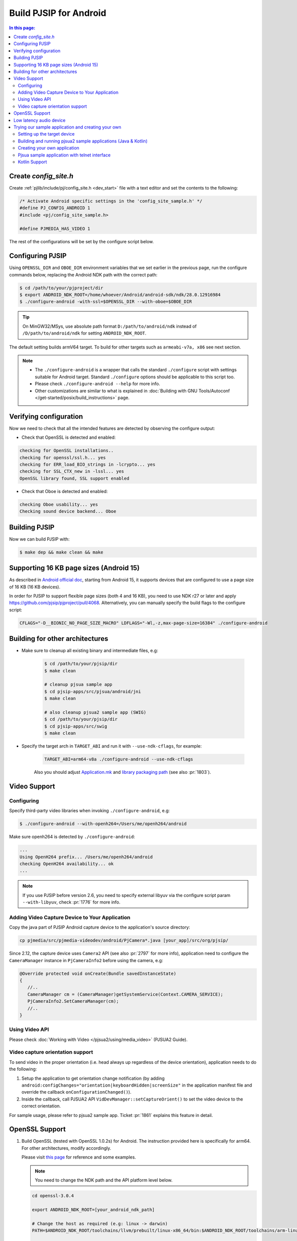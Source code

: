 Build PJSIP for Android
==================================

.. contents:: In this page:
   :depth: 2
   :local:


Create *config_site.h*
-----------------------------------

Create :ref:`pjlib/include/pj/config_site.h <dev_start>` file with a text editor and set the
contents to the following:

.. code-block:: c

   /* Activate Android specific settings in the 'config_site_sample.h' */
   #define PJ_CONFIG_ANDROID 1
   #include <pj/config_site_sample.h>

   #define PJMEDIA_HAS_VIDEO 1


The rest of the configurations will be set by the configure script below.

  
Configuring PJSIP
---------------------------------
Using ``OPENSSL_DIR`` and ``OBOE_DIR`` environment variables that we set earlier in the previous
page, run the configure commands below, replacing the Android NDK path with the correct path:

.. code-block:: shell

   $ cd /path/to/your/pjproject/dir
   $ export ANDROID_NDK_ROOT=/home/whoever/Android/android-sdk/ndk/28.0.12916984
   $ ./configure-android -with-ssl=$OPENSSL_DIR --with-oboe=$OBOE_DIR

.. tip::

   On MinGW32/MSys, use absolute path format ``D:/path/to/android/ndk`` 
   instead of ``/D/path/to/android/ndk`` for setting ``ANDROID_NDK_ROOT``.

The default setting builds armV64 target. To build for other targets such as ``armeabi-v7a, x86`` 
see next section.

.. note:: 

   * The ``./configure-android`` is a wrapper that calls the standard ``./configure`` 
     script with settings suitable for Android target. Standard ``./configure`` 
     options should be applicable to this script too.
   * Please check ``./configure-android --help`` for more info.
   * Other customizations are similar to what is explained in 
     :doc:`Building with GNU Tools/Autoconf </get-started/posix/build_instructions>` 
     page.


Verifying configuration
---------------------------------
Now we need to check that all the intended features are detected by observing the configure output:

* Check that OpenSSL is detected and enabled:

.. code-block::

   checking for OpenSSL installations..
   checking for openssl/ssl.h... yes
   checking for ERR_load_BIO_strings in -lcrypto... yes
   checking for SSL_CTX_new in -lssl... yes
   OpenSSL library found, SSL support enabled

* Check that Oboe is detected and enabled:

.. code-block::

   checking Oboe usability... yes
   Checking sound device backend... Oboe


Building PJSIP
---------------------------------
Now we can build PJSIP with:

.. code-block:: shell

   $ make dep && make clean && make



Supporting 16 KB page sizes (Android 15)
----------------------------------------------
As described in `Android official doc <https://developer.android.com/guide/practices/page-sizes>`__,
starting from Android 15, it supports devices that are configured to use a page size of 16 KB (16 KB devices).

In order for PJSIP to support flexible page sizes (both 4 and 16 KB), you need to use NDK r27 or later and apply https://github.com/pjsip/pjproject/pull/4068. Alternatively, you can manually specify the build flags to the configure script:

.. code-block:: shell

    CFLAGS="-D__BIONIC_NO_PAGE_SIZE_MACRO" LDFLAGS="-Wl,-z,max-page-size=16384" ./configure-android


Building for other architectures
---------------------------------

* Make sure to cleanup all existing binary and intermediate files, e.g:
  
   .. code-block:: shell

      $ cd /path/to/your/pjsip/dir
      $ make clean

      # cleanup pjsua sample app
      $ cd pjsip-apps/src/pjsua/android/jni
      $ make clean

      # also cleanup pjsua2 sample app (SWIG)
      $ cd /path/to/your/pjsip/dir
      $ cd pjsip-apps/src/swig
      $ make clean

* Specify the target arch in ``TARGET_ABI`` and run it with ``--use-ndk-cflags``, 
  for example: 

   .. code-block:: shell

      TARGET_ABI=arm64-v8a ./configure-android --use-ndk-cflags

   Also you should adjust `Application.mk <https://developer.android.com/ndk/guides/abis.html#gc>`__ 
   and `library packaging path <https://developer.android.com/ndk/guides/abis.html#am>`__ 
   (see also :pr:`1803`).


Video Support
-------------------


Configuring
^^^^^^^^^^^^^^^^^^^^^^^^^^^^^^^^

Specify third-party video libraries when invoking ``./configure-android``, e.g:

.. code-block:: shell

   $ ./configure-android --with-openh264=/Users/me/openh264/android

Make sure openh264 is detected by ``./configure-android``:

.. code-block:: shell

   ...
   Using OpenH264 prefix... /Users/me/openh264/android
   checking OpenH264 availability... ok
   ...

.. note:: 

   If you use PJSIP before version 2.6, you need to specify external libyuv via 
   the configure script param ``--with-libyuv``, check :pr:`1776` for more info.

Adding Video Capture Device to Your Application
^^^^^^^^^^^^^^^^^^^^^^^^^^^^^^^^^^^^^^^^^^^^^^^^^^^^^^^^^^^^^^^^

Copy the java part of PJSIP Android capture device to the application's source 
directory:

.. code-block:: shell

   cp pjmedia/src/pjmedia-videodev/android/PjCamera*.java [your_app]/src/org/pjsip/


Since 2.12, the capture device uses ``Camera2`` API (see also :pr:`2797` for 
more info), application need to configure the ``CameraManager`` instance 
in ``PjCameraInfo2`` before using the camera, e.g:

.. code-block:: java

   @Override protected void onCreate(Bundle savedInstanceState)
   {
      //..
      CameraManager cm = (CameraManager)getSystemService(Context.CAMERA_SERVICE);
      PjCameraInfo2.SetCameraManager(cm);
      //..
   }

Using Video API
^^^^^^^^^^^^^^^^^^^^^^^^^^^^^^^^
Please check :doc:`Working with Video </pjsua2/using/media_video>` (PJSUA2 Guide).

Video capture orientation support
^^^^^^^^^^^^^^^^^^^^^^^^^^^^^^^^^^^^^

To send video in the proper orientation (i.e. head always up regardless of the 
device orientation), application needs to do the following:

#. Setup the application to get orientation change notification 
   (by adding ``android:configChanges="orientation|keyboardHidden|screenSize"`` 
   in the application manifest file and override the callback ``onConfigurationChanged()``).
#. Inside the callback, call PJSUA2 API ``VidDevManager::setCaptureOrient()`` 
   to set the video device to the correct orientation.

For sample usage, please refer to pjsua2 sample app. Ticket :pr:`1861` explains 
this feature in detail.

.. _android_openssl:

OpenSSL Support
-------------------
#. Build OpenSSL (tested with OpenSSL 1.0.2s) for Android.
   The instruction provided here is specifically for arm64. 
   For other architectures, modify accordingly. 

   Please visit `this page <https://github.com/openssl/openssl/blob/master/NOTES-ANDROID.md>`__ 
   for reference and some examples. 

   .. note:: 

      You need to change the NDK path and the API platform level below.

   .. code-block:: shell

      cd openssl-3.0.4

      export ANDROID_NDK_ROOT=[your_android_ndk_path]

      # Change the host as required (e.g: linux -> darwin)
      PATH=$ANDROID_NDK_ROOT/toolchains/llvm/prebuilt/linux-x86_64/bin:$ANDROID_NDK_ROOT/toolchains/arm-linux-androideabi-4.9/prebuilt/linux-x86_64/bin:$PATH

      ./Configure android-arm64 -D__ANDROID_API__=29

      make

   Then copy the libraries into lib folder:

   .. code-block:: shell

      mkdir lib
      cp lib*.a lib/

#. Specify OpenSSL location when running ``configure-android``, for example 
   (with Bash): (change the openssl path folder)

   .. code-block:: shell

      TARGET_ABI=arm64-v8a ./configure-android --use-ndk-cflags --with-ssl=[your_openssl_path]

   And check that OpenSSL is detected by the configure script:

   .. code-block::

      ...
      checking for OpenSSL installations..
      checking openssl/ssl.h usability... yes
      checking openssl/ssl.h presence... no
      aconfigure: WARNING: openssl/ssl.h: accepted by the compiler, rejected by the preprocessor!
      aconfigure: WARNING: openssl/ssl.h: proceeding with the compiler's result
      checking for openssl/ssl.h... yes
      checking for ERR_load_BIO_strings in -lcrypto... yes
      checking for SSL_library_init in -lssl... yes
      OpenSSL library found, SSL support enabled
      ...

#. Build the libraries:

   .. code-block:: shell

      make dep && make

   If you encounter linking errors, you need to add this in ``user.mak``:

   .. code-block:: shell

      export LIBS += "-ldl -lz"


Low latency audio device
------------------------
Oboe offers low latency audio and some other benefits, please check `here <https://developer.android.com/games/sdk/oboe>`__ for more info.
Oboe is supported since PJSIP version 2.12. To enable Oboe, please follow steps described in :pr:`2707`.


Trying our sample application and creating your own
---------------------------------------------------------

Setting up the target device
^^^^^^^^^^^^^^^^^^^^^^^^^^^^^^^^

To run or debug application (such as the sample applications below), 
first we need to setup the target device: 

* using virtual device: http://developer.android.com/tools/devices/index.html
* using real device: http://developer.android.com/tools/device.html

.. _android_pjsua2:

Building and running pjsua2 sample applications (Java & Kotlin)
^^^^^^^^^^^^^^^^^^^^^^^^^^^^^^^^^^^^^^^^^^^^^^^^^^^^^^^^^^^^^^^^

Sample applications using :doc:`pjsua2 API </api/pjsua2/ref>` with SWIG Java binding 
is located under :source:`pjsip-apps/src/swig/java/android`. It is not built by 
default, and you need `SWIG <http://www.swig.org/download.html>`__ to build it.

Follow these steps to build pjsua2 sample applications:

#. Make sure SWIG is in the build environment PATH.
#. Run ``make`` from directory :source:`pjsip-apps/src/swig` (note that the 
   Android NDK root should be in the PATH), e.g:

   .. code-block:: shell

      $ cd /path/to/your/pjsip/dir
      $ cd pjsip-apps/src/swig
      $ make

   This step should produce:

   * native library ``libpjsua2.so`` in ``pjsip-apps/src/swig/java/android/pjsua2/src/main/jniLibs/arm64-v8a``

     .. note::
 
        If you are building for other target ABI, you'll need to manually move ``libpjsua2.so`` 
        to the appropriate target ABI directory, e.g: ``jniLibs/armeabi-v7a``, 
        please check `here <https://developer.android.com/ndk/guides/abis.html#am>`__ 
        for target ABI directory names.

   * pjsua2 Java interface (a lot of ``.java`` files) in 
     `pjsip-apps/src/swig/java/android/pjsua2/src/main/java/org/pjsip/pjsua2`

#. Make sure any library dependencies are copied to 
   ``pjsip-apps/src/swig/java/android/pjsua2/src/main/jniLibs/arm64-v8a``
   (or the appropriate target ABI directory), e.g: ``libopenh264.so`` for video 
   support.
#. Open pjsua2 project in Android Studio, it is located in 
   :source:`pjsip-apps/src/swig/java/android`.
   It will contain three modules:
   - pjsua2 Java interface: :source:`pjsip-apps/src/swig/java/android/pjsua2`
   - Java sample app: :source:`pjsip-apps/src/swig/java/android/app`
   - Kotlin sample app: :source:`pjsip-apps/src/swig/java/android/app-kotlin`
#. Run sample app.

**Log output**

The pjsua2 sample applications will write log messages to **LogCat** window.

.. _android_create_app:

Creating your own application
^^^^^^^^^^^^^^^^^^^^^^^^^^^^^^^^

For developing Android application, you should use :doc:`pjsua2 API </api/pjsua2/ref>` 
whose Java interface available via SWIG Java binding.

#. First, build ``pjproject`` libraries as described above.
#. Also build ``pjsua2 sample application`` as described above, this step is 
   required to generate the pjsua2 Java interface and the native library.
#. Create Android application outside the PJSIP sources for your project.
#. Get pjsua2 Java interface and native library from pjsua2 sample application:

   #. Copy pjsua2 Java interface files from 
      ```pjsip-apps/src/swig/java/android/app/src/main/java`` to your 
      project's ``app/src/main/java`` folder, e.g:

      .. code-block:: shell

         $ cd $YOUR_PROJECT_DIR/app/src/main/java
         $ cp -r $PJSIP_DIR/pjsip-apps/src/swig/java/android/app/src/main/java .

         # Cleanup excess pjsua2 application sources.
         $ rm -r org/pjsip/pjsua2/app

   #. Copy native library ``libpjsua2.so`` from 
      ``pjsip-apps/src/swig/java/android/app/src/main/jniLibs`` to your 
      project's ``app/src/main/jniLibs`` folder:

      .. code-block:: shell

         $ cd $YOUR_PROJECT_DIR/app/src/main/jniLibs
         $ cp -r $PJSIP_DIR/{pjsip-apps/src/swig/java/android/app/src/main/jniLibs .

#. Start writing your application, please check 
   `pjsua2 docs <http://www.pjsip.org/docs/book-latest/html/index.html>`__ for 
   reference.

Pjsua sample application with telnet interface
^^^^^^^^^^^^^^^^^^^^^^^^^^^^^^^^^^^^^^^^^^^^^^^^^^^^^^^^^^^^^^^^
There is also the usual `pjsua <http://www.pjsip.org/pjsua.htm>`__ with telnet 
command line user interface, which is located under :source:`pjsip-apps/src/pjsua/android`. 
It is not built by default and you need `SWIG <http://www.swig.org/download.html>`__ 
to build it. Application flow and user interface are handled mainly in the native 
level, so it doesn't use pjsua2 API with Java interface.

Follow these steps to build pjsua:

#. Make sure that pjsua app is included on the build.
   
   Call this before calling ``configure-android``

   .. code-block:: shell

      EXPORT EXCLUDE_APP=0

#. Proceed to normal build by calling ``configure-android``, ``make dep``, ``make``
#. Make sure SWIG is in the build environment PATH.
   Alternatively, update SWIG path in :source:`pjsip-apps/src/pjsua/android/jni/Makefile` 
   file.
#. Run ``make`` from directory :source:`pjsip-apps/src/pjsua/android/jni`. 
   The Android NDK root should be in the PATH, e.g:
   
   .. code-block:: shell

      $ cd /path/to/your/pjsip/dir
      $ cd pjsip-apps/src/pjsua/android/jni
      $ make

#. Open pjsua2 app project in Android Studio, it is located in 
   :source:`pjsip-apps/src/pjsua/android`.
#. Run it.
#. You will see telnet instructions on the device's screen. Telnet to this 
   address to operate the application. See 
   :doc:`CLI Manual </specific-guides/other/cli_cmd>`.


Kotlin Support
^^^^^^^^^^^^^^
To develop PJSIP app using Kotlin, please take a look at :pr:`2648`
